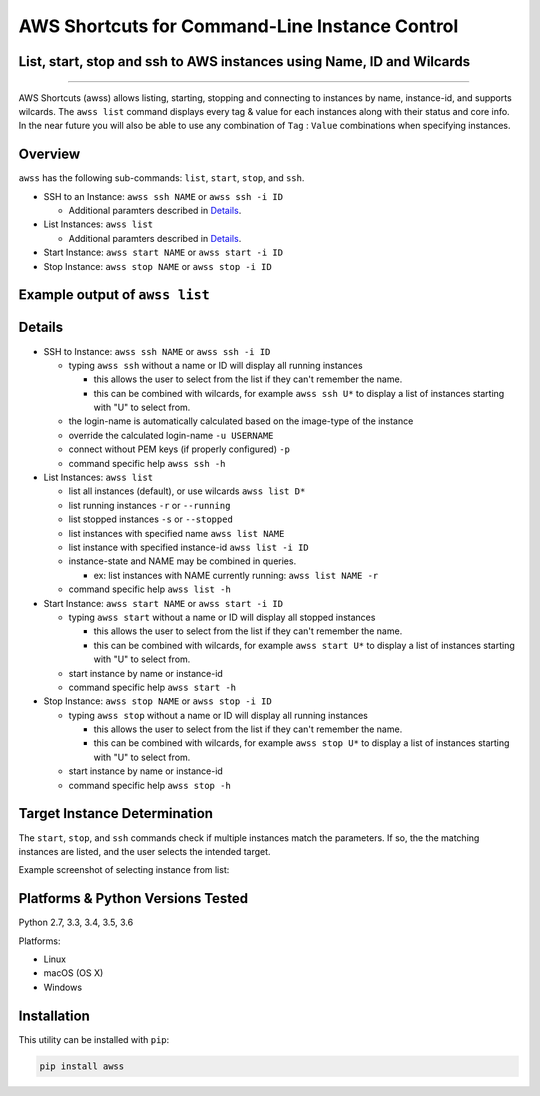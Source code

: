 AWS Shortcuts for Command-Line Instance Control
===============================================

List, start, stop and ssh to AWS instances using Name, ID and Wilcards
----------------------------------------------------------------------


|TRAVIS| |AppVeyor| |Codacy Grade| |Codacy Cov| |PyPi release| |Py ver| |license sm|

--------------

AWS Shortcuts (awss) allows listing, starting, stopping and connecting to instances by name, instance-id, and supports wilcards.  The ``awss list`` command displays every tag & value for each instances along with their status and core info.  In the near future you will also be able to use any combination of ``Tag`` :  ``Value`` combinations when specifying instances.


Overview
--------

``awss`` has the following sub-commands: ``list``, ``start``, ``stop``, and ``ssh``.

- SSH to an Instance: ``awss ssh NAME`` or ``awss ssh -i ID``

  - Additional paramters described in  `Details`_.

- List Instances: ``awss list``

  - Additional paramters described in  `Details`_.

- Start Instance: ``awss start NAME`` or ``awss start -i ID``
- Stop Instance: ``awss stop NAME`` or ``awss stop -i ID``

Example output of ``awss list``
-------------------------------

.. image:: https://cloud.githubusercontent.com/assets/1554603/25595372/6c3bd5e2-2e79-11e7-9ebc-4730f93c2cb6.png

Details
-------

- SSH to Instance: ``awss ssh NAME`` or ``awss ssh -i ID``

  - typing ``awss ssh`` without a name or ID will display all running instances

    - this allows the user to select from the list if they can't remember the name.
    - this can be combined with wilcards, for example ``awss ssh U*``  to display
      a list of instances starting with "U" to select from.

  - the login-name is automatically calculated based on the image-type of the instance
  - override the calculated login-name ``-u USERNAME``
  - connect without PEM keys (if properly configured) ``-p``
  - command specific help ``awss ssh -h``

- List Instances: ``awss list``

  - list all instances (default), or use wilcards ``awss list D*``
  - list running instances ``-r`` or ``--running``
  - list stopped instances ``-s`` or ``--stopped``
  - list instances with specified name ``awss list NAME``
  - list instance with specified instance-id ``awss list -i ID``
  - instance-state and NAME may be combined in queries.

    - ex: list instances with NAME currently running: ``awss list NAME -r``

  - command specific help ``awss list -h``

- Start Instance: ``awss start NAME`` or ``awss start -i ID``

  - typing ``awss start`` without a name or ID will display all stopped instances

    - this allows the user to select from the list if they can't remember the name.
    - this can be combined with wilcards, for example ``awss start U*`` to display
      a list of instances starting with "U" to select from.

  - start instance by name or instance-id
  - command specific help ``awss start -h``

- Stop Instance: ``awss stop NAME`` or ``awss stop -i ID``

  - typing ``awss stop`` without a name or ID will display all running instances

    - this allows the user to select from the list if they can't remember the name.
    - this can be combined with wilcards, for example ``awss stop U*`` to display
      a list of instances starting with "U" to select from.

  - start instance by name or instance-id
  - command specific help ``awss stop -h``

Target Instance Determination
-----------------------------

The ``start``, ``stop``, and ``ssh`` commands check if multiple instances match the parameters. 
If so, the the matching instances are listed, and the user selects the intended target.

Example screenshot of selecting instance from list:

.. image:: https://cloud.githubusercontent.com/assets/1554603/25595396/84b4ef64-2e79-11e7-922f-d645b007af57.png


Platforms & Python Versions Tested
----------------------------------

Python 2.7, 3.3, 3.4, 3.5, 3.6

Platforms:

- Linux
- macOS (OS X)
- Windows

Installation
------------

This utility can be installed with ``pip``:

.. code:: shell

  pip install awss




.. |PyPi release| image:: https://img.shields.io/pypi/v/awss.svg
   :target: https://pypi.python.org/pypi/awss

.. |Travis| image:: https://travis-ci.org/robertpeteuil/aws-shortcuts.svg?branch=master
   :target: https://travis-ci.org/robertpeteuil/aws-shortcuts

.. |AppVeyor| image:: https://ci.appveyor.com/api/projects/status/1meclb632h49sik7/branch/master?svg=true
   :target: https://ci.appveyor.com/project/robertpeteuil/aws-shortcuts/branch/master

.. |Codacy Grade| image:: https://api.codacy.com/project/badge/Grade/477279a80d31407a99fb3c3551e066cb
   :target: https://www.codacy.com/app/robertpeteuil/aws-shortcuts?utm_source=github.com&amp;utm_medium=referral&amp;utm_content=robertpeteuil/aws-shortcuts&amp;utm_campaign=Badge_Grade

.. |Codacy Cov| image:: https://api.codacy.com/project/badge/Coverage/477279a80d31407a99fb3c3551e066cb
   :target: https://www.codacy.com/app/robertpeteuil/aws-shortcuts?utm_source=github.com&amp;utm_medium=referral&amp;utm_content=robertpeteuil/aws-shortcuts&amp;utm_campaign=Badge_Coverage

.. |Py ver| image:: https://img.shields.io/pypi/pyversions/awss.svg
   :target: https://pypi.python.org/pypi/bandit/
   :alt: Python Versions

.. |license sm| image:: https://img.shields.io/badge/license-MIT-1c64bf.svg?style=flat-square
   :target: https://github.com/robertpeteuil/aws-shortcuts


.. |GitHub issues| image:: https://img.shields.io/github/issues/robertpeteuil/aws-shortcuts.svg
   :target: https://github.com/robertpeteuil/aws-shortcuts
.. |GitHub release| image:: https://img.shields.io/github/release/robertpeteuil/aws-shortcuts.svg?colorB=1c64bf
   :target: https://github.com/robertpeteuil/aws-shortcuts
.. |Code Climate| image:: https://codeclimate.com/github/robertpeteuil/aws-shortcuts/badges/gpa.svg?style=flat-square
   :target: https://codeclimate.com/github/robertpeteuil/aws-shortcuts
.. |lang| image:: https://img.shields.io/badge/language-python-3572A5.svg?style=flat-square
   :target: https://github.com/robertpeteuil/aws-shortcuts
.. |license| image:: https://img.shields.io/github/license/robertpeteuil/aws-shortcuts.svg?colorB=1c64bf
   :target: https://github.com/robertpeteuil/aws-shortcuts
